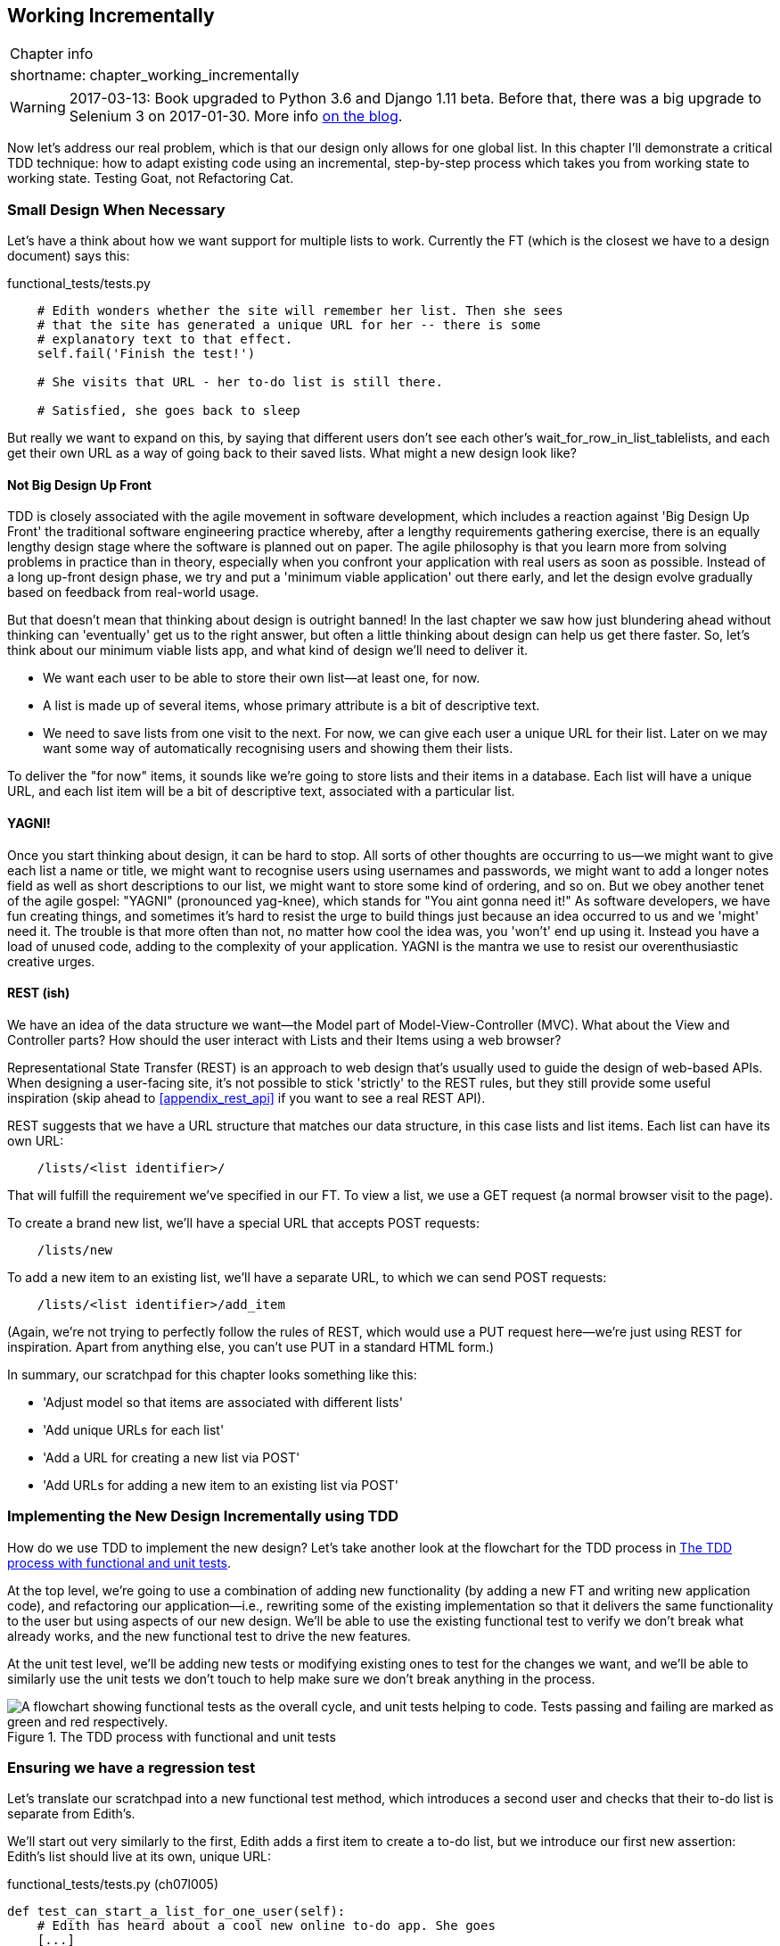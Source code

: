 [[chapter_working_incrementally]]
Working Incrementally
---------------------

[%autowidth,float="right",caption=,cols="2"]
|=======
2+|Chapter info
|shortname:|chapter_working_incrementally
|=======


WARNING: 2017-03-13: Book upgraded to Python 3.6 and Django 1.11 beta.
    Before that, there was a big upgrade to Selenium 3 on 2017-01-30. More
    info https://www.obeythetestinggoat.com/latest-release-the-last-big-one-python-36-django-111-beta.html[on the blog].


Now let's address our real problem, which is that our design only allows for
one global list.  In this chapter I'll demonstrate a critical TDD technique:
how to adapt existing code using an incremental, step-by-step process which
takes you from working state to working state. Testing Goat, not Refactoring
Cat.

Small Design When Necessary
~~~~~~~~~~~~~~~~~~~~~~~~~~~

Let's have a think about how we want support for multiple lists to
work.  Currently the FT (which is the closest we have to a design document)
says this:

[role="sourcecode currentcontents dofirst-ch07l000"]
.functional_tests/tests.py
[source,python]
----
    # Edith wonders whether the site will remember her list. Then she sees
    # that the site has generated a unique URL for her -- there is some
    # explanatory text to that effect.
    self.fail('Finish the test!')

    # She visits that URL - her to-do list is still there.

    # Satisfied, she goes back to sleep
----

But really we want to expand on this, by saying that different users
don't see each other's wait_for_row_in_list_tablelists, and each get their own URL as a way of
going back to their saved lists.  What might a new design look like?


Not Big Design Up Front
^^^^^^^^^^^^^^^^^^^^^^^


((("agile movement in software development")))
((("Big Design Up Front")))
TDD is closely associated with the agile movement in software development,
which includes a reaction against 'Big Design Up Front' the
traditional software engineering practice whereby, after a lengthy requirements
gathering exercise, there is an equally lengthy design stage where the
software is planned out on paper. The agile philosophy is that you learn more
from solving problems in practice than in theory, especially when you confront
your application with real users as soon as possible. Instead of a long
up-front design phase, we try and put a 'minimum viable application' out
there early, and let the design evolve gradually based on feedback from
real-world usage.

((("minimum viable application")))
But that doesn't mean that thinking about design is outright banned! In the
last chapter we saw how just blundering ahead without thinking can 'eventually'
get us to the right answer, but often a little thinking about design can help
us get there faster. So, let's think about our minimum viable lists app, and
what kind of design we'll need to deliver it.

* We want each user to be able to store their own list--at least one, for now.
* A list is made up of several items, whose primary attribute is a bit of
descriptive text.
* We need to save lists from one visit to the next.  For now, we can give
each user a unique URL for their list.  Later on we may want some way of
automatically recognising users and showing them their lists.

To deliver the "for now" items, it sounds like we're going to store
lists and their items in a database.  Each list will have a unique URL,
and each list item will be a bit of descriptive text, associated with a
particular list.

YAGNI!
^^^^^^

((("YAGNI")))
Once you start thinking about design, it can be hard to stop. All sorts of
other thoughts are occurring to us--we might want to give each list
a name or title, we might want to recognise users using usernames and
passwords, we might want to add a longer notes field as well as short
descriptions to our list, we might want to store some kind of ordering, and so
on.  But we obey another tenet of the agile gospel:  "YAGNI" (pronounced
yag-knee), which stands for "You aint gonna need it!"  As software
developers, we have fun creating things, and sometimes it's hard to resist
the urge to build things just because an idea occurred to us and we 'might'
need it.  The trouble is that more often than not, no matter how cool the idea
was, you 'won't' end up using it. Instead you have a load of unused code,
adding to the complexity of your application. YAGNI is the mantra we use to
resist our overenthusiastic creative urges.


REST (ish)
^^^^^^^^^^

We have an idea of the data structure we want--the Model part of
Model-View-Controller (MVC).  What about the View and Controller parts?
How should the user interact with Lists and their Items using a web browser?

((("REST (Representational Site Transfer)")))
Representational State Transfer (REST) is an approach to web design that's
usually used to guide the design of web-based APIs. When designing a
user-facing site, it's not possible to stick 'strictly' to the REST rules,
but they still provide some useful inspiration (skip ahead to 
<<appendix_rest_api>> if you want to see a real REST API).

REST suggests that we have a URL structure that matches our data structure,
in this case lists and list items.  Each list can have its own URL:

[role="skipme"]
----
    /lists/<list identifier>/
----

That will fulfill the requirement we've specified in our FT. To view a list, we
use a GET request (a normal browser visit to the page).

To create a brand new list, we'll have a special URL that accepts POST
requests:

[role="skipme"]
----
    /lists/new
----

To add a new item to an existing list, we'll have a separate URL, to which
we can send POST requests:

[role="skipme"]
----
    /lists/<list identifier>/add_item
----

(Again, we're not trying to perfectly follow the rules of REST, which would
use a PUT request here--we're just using REST for inspiration. Apart from
anything else, you can't use PUT in a standard HTML form.)

In summary, our scratchpad for this chapter looks something like this:

[role="scratchpad"]
*****
* 'Adjust model so that items are associated with different lists'
* 'Add unique URLs for each list'
* 'Add a URL for creating a new list via POST'
* 'Add URLs for adding a new item to an existing list via POST'
*****


Implementing the New Design Incrementally using TDD
~~~~~~~~~~~~~~~~~~~~~~~~~~~~~~~~~~~~~~~~~~~~~~~~~~~

((("test-driven development (TDD)", "process flowchart")))
((("test-driven development (TDD)", "new design implementation with", id="ix_TDDndimp", range="startofrange")))
How do we use TDD to implement the new design? Let's take another look at
the flowchart for the TDD process in <<TDD-double-loop>>.

At the top level, we're going to use a combination of adding new functionality
(by adding a new FT and writing new application code), and refactoring our
application--i.e., rewriting some of the existing implementation so that it
delivers the same functionality to the user but using aspects of our new
design. We'll be able to use the existing functional test to verify we don't
break what already works, and the new functional test to drive the new 
features.

At the unit test level, we'll be adding new tests or modifying existing ones to
test for the changes we want, and we'll be able to similarly use the unit tests
we don't touch to help make sure we don't break anything in the process.

[[TDD-double-loop]]
.The TDD process with functional and unit tests
image::images/twdp_0601.png["A flowchart showing functional tests as the overall cycle, and unit tests helping to code. Tests passing and failing are marked as green and red respectively."]



Ensuring we have a regression test
~~~~~~~~~~~~~~~~~~~~~~~~~~~~~~~~~~

Let's translate our scratchpad into a new functional test method, which
introduces a second user and checks that their to-do list is separate from
Edith's.

We'll start out very similarly to the first, Edith adds a first item to
create a to-do list, but we introduce our first new assertion:  Edith's
list should live at its own, unique URL:

[role="sourcecode"]
.functional_tests/tests.py (ch07l005)
[source,python]
----
def test_can_start_a_list_for_one_user(self):
    # Edith has heard about a cool new online to-do app. She goes
    [...]
    # The page updates again, and now shows both items on her list
    self.wait_for_row_in_list_table('2: Use peacock feathers to make a fly')
    self.wait_for_row_in_list_table('1: Buy peacock feathers')

    # Satisfied, she goes back to sleep
    

def test_multiple_users_can_start_lists_at_different_urls(self):
    # Edith start a new todo list
    self.browser.get(self.live_server_url)
    inputbox = self.browser.find_element_by_id('id_new_item')
    inputbox.send_keys('Buy peacock feathers')
    inputbox.send_keys(Keys.ENTER)
    self.wait_for_row_in_list_table('1: Buy peacock feathers')

    # She notices that her list has a unique URL
    edith_list_url = self.browser.current_url
    self.assertRegex(edith_list_url, '/lists/.+')  #<1>
----

<1> `assertRegex` is a helper function from `unittest` that checks
    whether a string matches a regular expression. We use it to check that our
    new REST-ish design has been implemented. Find out more in the
    ((("assertRegex")))
    http://docs.python.org/3/library/unittest.html[`unittest` documentation].


Next we imagine a new user coming along. We want to check that they don't see
any of Edith's items when they visit the home page, and that they get their own
unique URL for their list.

[role="sourcecode"]
.functional_tests/tests.py (ch07l006)
[source,python]
----
    [...]
    self.assertRegex(edith_list_url, '/lists/.+')  #<1>

    # Now a new user, Francis, comes along to the site.

    ## We use a new browser session to make sure that no information
    ## of Edith's is coming through from cookies etc
    self.browser.quit()
    self.browser = webdriver.Firefox()

    # Francis visits the home page.  There is no sign of Edith's
    # list
    self.browser.get(self.live_server_url)
    page_text = self.browser.find_element_by_tag_name('body').text
    self.assertNotIn('Buy peacock feathers', page_text)
    self.assertNotIn('make a fly', page_text)

    # Francis starts a new list by entering a new item. He
    # is less interesting than Edith...
    inputbox = self.browser.find_element_by_id('id_new_item')
    inputbox.send_keys('Buy milk')
    inputbox.send_keys(Keys.ENTER)
    self.wait_for_row_in_list_table('1: Buy milk')

    # Francis gets his own unique URL
    francis_list_url = self.browser.current_url
    self.assertRegex(francis_list_url, '/lists/.+')
    self.assertNotEqual(francis_list_url, edith_list_url)

    # Again, there is no trace of Edith's list
    page_text = self.browser.find_element_by_tag_name('body').text
    self.assertNotIn('Buy peacock feathers', page_text)
    self.assertIn('Buy milk', page_text)

    # Satisfied, they both go back to sleep
----

<1> I'm using the convention of double-hashes (`##`) to indicate
    "meta-comments"&mdash;comments about 'how' the test is working and why--so
    that we can distinguish them from regular comments in FTs which explain the
    User Story. They're a message to our future selves, which might otherwise
    be wondering why the heck we're quitting the browser and starting a new
    one...
    ((("comments")))
    ((("meta-comments")))

Other than that, the new test is fairly self-explanatory. Let's see how we do
when we run our FTs:

[subs="specialcharacters,macros"]
----
$ pass:quotes[*python manage.py test functional_tests*]
[...]
.F
======================================================================
FAIL: test_multiple_users_can_start_lists_at_different_urls
(functional_tests.tests.NewVisitorTest)
 ---------------------------------------------------------------------
Traceback (most recent call last):
  File "/.../superlists/functional_tests/tests.py", line 83, in
test_multiple_users_can_start_lists_at_different_urls
    self.assertRegex(edith_list_url, '/lists/.+')
AssertionError: Regex didn't match: '/lists/.+' not found in
'http://localhost:8081/'

 ---------------------------------------------------------------------
Ran 2 tests in 5.786s

FAILED (failures=1)
----

Good, our first test still passes, and the second one fails where we might
expect.  Let's do a commit, and then go and build some new models and views:

[subs="specialcharacters,quotes"]
----
$ *git commit -a*
----

Iterating Towards the New Design
~~~~~~~~~~~~~~~~~~~~~~~~~~~~~~~~

((("test-driven development (TDD)", "iterating towards new design")))
((("test-driven development (TDD)", "Working state to working state")))
Being all excited about our new design, I had an overwhelming urge to dive in
at this point and start changing 'models.py', which would have broken half the
unit tests, and then pile in and change almost every single line of code, all
in one go.  That's a natural urge, and TDD, as a discipline, is a constant
fight against it. Obey the Testing Goat, not Refactoring Cat!  We don't need to
implement our new, shiny design in a single big bang. Let's make small changes
that take us from a working state to a working state, with our design guiding
us gently at each stage.

There are four items on our to-do list. The FT, with its `Regexp didn't
match`, is telling us that the second item--giving lists their own URL and
identifier--is the one we should work on next. Let's have a go at fixing
that, and only that.

The URL comes from the redirect after POST.  In 'lists/tests.py', find
`test_redirects_after_POST`, and change the expected redirect
location:

[role="sourcecode"]
.lists/tests.py
[source,python]
----
self.assertEqual(response.status_code, 302)
self.assertEqual(response['location'], '/lists/the-only-list-in-the-world/')
----

Does that seem slightly strange?  Clearly, '/lists/the-only-list-in-the-world'
isn't a URL that's going to feature in the final design of our application. But
we're committed to changing one thing at a time.  While our application only
supports one list, this is the only URL that makes sense.  We're still moving
forwards, in that we'll have a different URL for our list and our home page,
which is a step along the way to a more REST-ful design. Later, when we have
multiple lists, it will be easy to change.

NOTE: Another way of thinking about it is as a problem-solving technique: our
    new URL design is currently not implemented, so it works for 0 items.
    Ultimately, we want to solve for 'n' items, but solving for 1 item is a
    good step along the way.

Running the unit tests gives us an expected fail:

[subs="specialcharacters,macros"]
----
$ pass:quotes[*python manage.py test lists*]
[...]
AssertionError: '/' != '/lists/the-only-list-in-the-world/'
----

We can go adjust our `home_page` view in 'lists/views.py':

[role="sourcecode"]
.lists/views.py
[source,python]
----
def home_page(request):
    if request.method == 'POST':
        Item.objects.create(text=request.POST['item_text'])
        return redirect('/lists/the-only-list-in-the-world/')

    items = Item.objects.all()
    return render(request, 'home.html', {'items': items})
----

Of course, that will now totally break the functional tests, because there is
no such URL on our site yet.  Sure enough, if you run them, you'll find they
fail just after trying to submit the first item, saying that they can't find
the list table; it's because URL '/the-only-list-in-the-world/' doesn't exist
yet!

----
  File "/.../superlists/functional_tests/tests.py", line 57, in
test_can_start_a_list_for_one_user
[...]
selenium.common.exceptions.NoSuchElementException: Message: Unable to locate
element: [id="id_list_table"]

[...]

  File "/.../superlists/functional_tests/tests.py", line 79, in
test_multiple_users_can_start_lists_at_different_urls
    self.wait_for_row_in_list_table('1: Buy peacock feathers')
[...]
selenium.common.exceptions.NoSuchElementException: Message: Unable to locate
element: [id="id_list_table"]
----
//IDEA: improve FT for better error messages when table missing

Not only is our new test failing, but the old one is too.  That tells
us we've introduce a 'regression'.  Let's try and get back to a working
state as quickly as possible by building a URL for our one and only list.


Taking a first, self-contained step: one new URL
~~~~~~~~~~~~~~~~~~~~~~~~~~~~~~~~~~~~~~~~~~~~~~~~

Open up 'lists/tests.py', and add a new test class called `ListViewTest`.  Then
copy the method called `test_displays_all_list_items` across from
`HomePageTest` into our new class, rename it, and adapt it slightly:

[role="sourcecode"]
.lists/tests.py (ch07l009)
[source,python]
----
class ListViewTest(TestCase):

    def test_displays_all_items(self):
        Item.objects.create(text='itemey 1')
        Item.objects.create(text='itemey 2')

        response = self.client.get('/lists/the-only-list-in-the-world/')

        self.assertContains(response, 'itemey 1')  #<1>
        self.assertContains(response, 'itemey 2')  #<1>

----

<1> Here's a new helper method: instead of using the slightly annoying
    `assertIn`/`response.content.decode()` dance, Django provides the
    `assertContains` method which knows how to deal with responses and the
    bytes of their content.


Let's try running this test now:

----
    self.assertContains(response, 'itemey 1')
[...]
AssertionError: 404 != 200 : Couldn't retrieve content: Response code was 404
----

Here's a nice side-effect of using `assertContains`: it tells us straight
away that the test is failing because our new URL doesn't exist yet, and
is returning a 404.


A New URL
^^^^^^^^^

((("Django", "URLs in")))
((("URLs", "in Django")))
Our singleton list URL doesn't exist yet.  We fix that in 'superlists/urls.py'.

TIP: Watch out for trailing slashes in URLs, both here in the tests and in
    'urls.py'. They're a common source of bugs.


[role="sourcecode small-code"]
.superlists/urls.py
[source,python]
----
urlpatterns = [
    url(r'^$', views.home_page, name='home'),
    url(r'^lists/the-only-list-in-the-world/$', views.view_list, name='view_list'),
]
----
//010-1


Running the tests again, we get:

----
AttributeError: module 'lists.views' has no attribute 'view_list'
----


A New View Function
^^^^^^^^^^^^^^^^^^^

((("Django", "view functions in")))
((("view functions, in Django")))
Nicely self-explanatory.  Let's create a dummy view function in
'lists/views.py':

[role="sourcecode"]
.lists/views.py
[source,python]
----
def view_list(request):
    pass
----

Now we get:

----
ValueError: The view lists.views.view_list didn't return an HttpResponse
object. It returned None instead.

[...]
FAILED (errors=1)
----

Down to just one failure, and it's pointing us in the right direction. Let's
copy the two last lines from the `home_page` view and see if they'll do the
trick:

[role="sourcecode"]
.lists/views.py
[source,python]
----
def view_list(request):
    items = Item.objects.all()
    return render(request, 'home.html', {'items': items})
----

Rerun the unit tests and they should pass:

----
Ran 7 tests in 0.016s
OK
----

Now let's try the FTs again and see what they tell us:

----
FAIL: test_can_start_a_list_for_one_user
[...]
  File "/.../superlists/functional_tests/tests.py", line 67, in
test_can_start_a_list_for_one_user
[...]
AssertionError: '2: Use peacock feathers to make a fly' not found in ['1: Buy
peacock feathers']

FAIL: test_multiple_users_can_start_lists_at_different_urls
[...]
AssertionError: 'Buy peacock feathers' unexpectedly found in 'Your To-Do
list\n1: Buy peacock feathers'
[...]
----

Both of them are getting a little further than they were before, but they're
still failing.  It would be nice to get back to a working state and get that
first one passing again.  What's it trying to tell us?

It's failing when we try to add the second item.  We have to put our debugging
hats on here.  We know the home page is working, because the test has got all
the way down to line 67 in the FT, so we've at least added a first item.  And
our unit tests are all passing, so we're pretty sure the URLs and views are
doing what they should -- the home page displays the right template, and
can handle POST requests, and the 'only-list-in-the-world' view knows how
to display all items...  But it doesn't know how to handle POST requests. Ah,
that gives us a clue.

A second clue is the rule of thumb that, when all the unit tests are passing
but the functional tests aren't, it's often pointing at a problem that's not
covered by the unit tests, and in our case, that's often a template problem.

The answer is that our 'home.html' input form currently doesn't specify an
explicit URL to POST to.

[role="sourcecode currentcontents"]
.lists/templates/home.html
[source,html]
----
        <form method="POST">
----

By default the browser sends the POST data back to the same URL it's currently
on.  When we're on the home page that works fine, but when we're on our
'only-list-in-the-world' page, it doesn't.

Now we could dive in and add POST request handling to our new view, but that
would involve writing a bunch more tests and code, and at this point we'd like
to get back to a working state as quickly as possible.  Actually the quickest
thing we can do to get things fixed is to just use the existing home page view,
which already works, for all POST requests:

[role="sourcecode"]
.lists/templates/home.html
[source,html]
----
        <form method="POST" action="/">
----

Try that, and we'll see our FTs get back to a happier place:

[subs="specialcharacters,macros"]
----
FAIL: test_multiple_users_can_start_lists_at_different_urls
[...]
AssertionError: 'Buy peacock feathers' unexpectedly found in 'Your To-Do
list\n1: Buy peacock feathers'

Ran 2 tests in 8.541s
FAILED (failures=1)
----

Our original test passes once again, so we know we're back to a working state.
The new functionality may not be working yet, but at least the old stuff works
as well as it used to.


Green? Refactor
~~~~~~~~~~~~~~~

((("Red, Green, Refactor")))
((("refactoring", "Red, Green, Refactor")))
Time for a little tidying up.  

In the 'Red/Green/Refactor' dance, we've arrived at green, so we should see
what needs a refactor.  We now have two views, one for the home page, and one
for an individual list.  Both are currently using the same template, and
passing it all the list items currently in the database.  If we look through
our unit test methods, we can see some stuff we probably want to change:

[subs="specialcharacters,quotes"]
----
$ *grep -E "class|def" lists/tests.py*
class HomePageTest(TestCase):
    def test_uses_home_template(self):
    def test_displays_all_list_items(self):
    def test_can_save_a_POST_request(self):
    def test_redirects_after_POST(self):
    def test_only_saves_items_when_necessary(self):
class ListViewTest(TestCase):
    def test_displays_all_items(self):
class ItemModelTest(TestCase):
    def test_saving_and_retrieving_items(self):

----

We can definitely delete the `test_displays_all_list_items` method from 
`HomePageTest`, it's no longer needed.  If you run *`manage.py test lists`*
now, it should say it ran 6 tests instead of 7:

[role="dofirst-ch07l012"]
----
Ran 6 tests in 0.016s
OK
----

Next, since we don't actually need the home page template to display all list
items any more; it should just show a single input box inviting you to start a
new list.


Another Small Step: A Separate Template for Viewing Lists
~~~~~~~~~~~~~~~~~~~~~~~~~~~~~~~~~~~~~~~~~~~~~~~~~~~~~~~~~

((("templates", "separate")))
((("Django", "templates")))
Since the home page and the list view are now quite distinct pages,
they should be using different HTML templates; 'home.html' can have the
single input box, whereas a new template, 'list.html', can take care
of showing the table of existing items.

Let's add a new test to check that it's using a different template:

//13
[role="sourcecode"]
.lists/tests.py
[source,python]
----
class ListViewTest(TestCase):

    def test_uses_list_template(self):
        response = self.client.get('/lists/the-only-list-in-the-world/')
        self.assertTemplateUsed(response, 'list.html')


    def test_displays_all_items(self):
        [...]

----

((("assertTemplateUsed")))
`assertTemplateUsed` is one of the more useful functions that the Django test
client gives us.  Let's see what it says:

----
AssertionError: False is not true : Template 'list.html' was not a template
used to render the response. Actual template(s) used: home.html
----

Great!  Let's change the view:

[role="sourcecode"]
.lists/views.py
[source,python]
----
def view_list(request):
    items = Item.objects.all()
    return render(request, 'list.html', {'items': items})
----

But, obviously, that template doesn't exist yet. If we run the unit tests, we
get:

----
django.template.exceptions.TemplateDoesNotExist: list.html
----

Let's create a new file at 'lists/templates/list.html':

[subs="specialcharacters,quotes"]
----
$ *touch lists/templates/list.html*
----

A blank template, which gives us this error--good to know the tests are
there to make sure we fill it in:

----
AssertionError: False is not true : Couldn't find 'itemey 1' in response
----

The template for an individual list will reuse quite a lot of the stuff
we currently have in 'home.html', so we can start by just copying that:

[subs="specialcharacters,quotes"]
----
$ *cp lists/templates/home.html lists/templates/list.html*
----

That gets the tests back to passing (green).  Now let's do a little more
tidying up (refactoring).  We said the home page doesn't need to list items, it
only needs the new list input field, so we can remove some lines from
'lists/templates/home.html', and maybe slightly tweak the `h1` to say "Start a
new To-Do list":

[role="sourcecode small-code"]
.lists/templates/home.html
[source,html]
----
<body>
  <h1>Start a new To-Do list</h1>
  <form method="POST">
    <input name="item_text" id="id_new_item" placeholder="Enter a to-do item" />
    {% csrf_token %}
  </form>
</body>
----
//16

We rerun the unit tests to check that hasn't broken anything--good...

There's actually no need to pass all the items to the 'home.html' template in
our `home_page` view, so we can simplify that:

[role="sourcecode"]
.lists/views.py
[source,python]
----
def home_page(request):
    if request.method == 'POST':
        Item.objects.create(text=request.POST['item_text'])
        return redirect('/lists/the-only-list-in-the-world/')
    return render(request, 'home.html')
----

Rerun the unit tests once more; they still pass. Time to run the functional
tests:

----
AssertionError: '1: Buy milk' not found in ['1: Buy peacock feathers', '2: Buy
milk']
----


Not bad!  Our regression test (the first FT) is passing, and our new test
is now getting slightly further forwards -- it's telling us that Francis
isn't getting his own list page (because he still sees some of Edith's
list items.)


It may feel like we haven't made much headway since, functionally, the site
still behaves almost exactly like it did when we started the chapter, but this
really is progress. We've started on the road to our new design, and we've
implemented a number of stepping stones 'without making anything worse than it
was before'.  Let's commit our progress so far:

[subs="specialcharacters,quotes"]
----
$ *git status* # should show 4 changed files and 1 new file, list.html
$ *git add lists/templates/list.html*
$ *git diff* # should show we've simplified home.html,
           # moved one test to a new class in lists/tests.py added a new view
           # in views.py, and simplified home_page and made one addition to
           # urls.py
$ *git commit -a* # add a message summarising the above, maybe something like
                # "new URL, view and template to display lists"
----


A Third Small Step: a URL for Adding List Items
~~~~~~~~~~~~~~~~~~~~~~~~~~~~~~~~~~~~~~~~~~~~~~~

Where are we with our own to-do list?

[role="scratchpad"]
*****
* 'Adjust model so that items are associated with different lists'
* 'Add unique URLs for each list'  <-- ...
* 'Add a URL for creating a new list via POST'
* 'Add URLs for adding a new item to an existing list via POST'
*****

We've 'sort of' made progress on the third item, even if there's still only one
list in the world. Item 2 is a bit scary.  Can we do something about items 4 or
5?  

Let's have a new URL for adding new list items.  If nothing else, it'll
simplify the home page view.


A Test Class for New List Creation
^^^^^^^^^^^^^^^^^^^^^^^^^^^^^^^^^^

((("Django", "test class in")))
Open up 'lists/tests.py', and 'move' the
`test_can_save_a_POST_request` and `test_redirects_after_POST` methods into a
new class, then change the URL they POST to:

[role="sourcecode small-code"]
.lists/tests.py (ch07l021-1)
[source,python]
----
class NewListTest(TestCase):

    def test_can_save_a_POST_request(self):
        self.client.post('/lists/new', data={'item_text': 'A new list item'})
        self.assertEqual(Item.objects.count(), 1)
        new_item = Item.objects.first()
        self.assertEqual(new_item.text, 'A new list item')


    def test_redirects_after_POST(self):
        response = self.client.post('/lists/new', data={'item_text': 'A new list item'})
        self.assertEqual(response.status_code, 302)
        self.assertEqual(response['location'], '/lists/the-only-list-in-the-world/')
----

TIP: This is another place to pay attention to trailing slashes, incidentally.
    It's `/new`, with no trailing slash.  The convention I'm using is that URLs
    without a trailing slash are "action" URLs which modify the database.

While we're at it, let's learn a new Django Test Client method, `assertRedirects`:

[role="sourcecode small-code"]
.lists/tests.py (ch07l021-2)
[source,python]
----
    def test_redirects_after_POST(self):
        response = self.client.post('/lists/new', data={'item_text': 'A new list item'})
        self.assertRedirects(response, '/lists/the-only-list-in-the-world/')
----

There's not much to it, but it just nicely replaces two asserts with a single
one...

Try running that:

----
    self.assertEqual(Item.objects.count(), 1)
AssertionError: 0 != 1
[...]
    self.assertRedirects(response, '/lists/the-only-list-in-the-world/')
[...]
AssertionError: 404 != 302 : Response didn't redirect as expected: Response
code was 404 (expected 302)
----

The first failure tells us we're not saving a new item to the database, and the
second says that, instead of returning a 302 redirect, our view is returning 
a 404. That's because we haven't built a URL for '/lists/new', so the
`client.post` is just getting a "not found" response.

NOTE: Do you remember how we split this out into two tests in the last chapter?
    If we only had one test that checked both the saving and the redirect, it
    would have failed on the `0 != 1` failure, which would have been much
    harder to debug.  Ask me how I know this.


A URL and View for New List Creation
^^^^^^^^^^^^^^^^^^^^^^^^^^^^^^^^^^^^

((("Django", "view functions in")))
((("view functions, in Django")))
((("URLs", "in Django")))
((("Django", "URLs in")))
Let's build our new URL now:


//22
[role="sourcecode"]
.superlists/urls.py
[source,python]
----
urlpatterns = [
    url(r'^$', views.home_page, name='home'),
    url(r'^lists/new$', views.new_list, name='new_list'),
    url(r'^lists/the-only-list-in-the-world/$', views.view_list, name='view_list'),
]
----

Next we get a `no attribute 'new_list'`, so let's fix that, in
'lists/views.py':

[role="sourcecode"]
.lists/views.py (ch07l023-1)
[source,python]
----
def new_list(request):
    pass
----

Then we get "The view lists.views.new_list didn't return an HttpResponse
object".  (This is getting rather familiar!)  We could return a raw
`HttpResponse`, but since we know we'll need a redirect, let's borrow a line
from `home_page`:

[role="sourcecode"]
.lists/views.py (ch07l023-2)
[source,python]
----
def new_list(request):
    return redirect('/lists/the-only-list-in-the-world/')
----

That gives:

----
    self.assertEqual(Item.objects.count(), 1)
AssertionError: 0 != 1
----

Seems reasonably straightforward. We borrow another line from `home_page`:

[role="sourcecode"]
.lists/views.py (ch07l023-3)
[source,python]
----
def new_list(request):
    Item.objects.create(text=request.POST['item_text'])
    return redirect('/lists/the-only-list-in-the-world/')
----

And everything now passes:

----
Ran 7 tests in 0.030s

OK
----


And the FTs show me that I'm back to the working state:

----
[...]
AssertionError: '1: Buy milk' not found in ['1: Buy peacock feathers', '2: Buy
milk']
Ran 2 tests in 8.972s
FAILED (failures=1)
----


Removing Now-Redundant Code and Tests
^^^^^^^^^^^^^^^^^^^^^^^^^^^^^^^^^^^^^

((("functional tests/testing (FT)","cleanup")))
We're looking good. Since our new views are now doing most of the work that
`home_page` used to do, we should be able to massively simplify it. Can we
remove the whole `if request.method == 'POST'` section, for example?

[role="sourcecode"]
.lists/views.py
[source,python]
----
def home_page(request):
    return render(request, 'home.html')
----
//24

Yep!

----
OK
----

And while we're at it, we can remove the now-redundant
`test_only_saves_items_when_necessary` test too!

Doesn't that feel good?  The view functions are looking much simpler. We rerun
the tests to make sure...

[role="dofirst-ch07l025"]
----
Ran 6 tests in 0.016s
OK
----

and the FTs?


A regression! Pointing Our Forms at the New URL
^^^^^^^^^^^^^^^^^^^^^^^^^^^^^^^^^^^^^^^^^^^^^^^

Oops:

----
ERROR: test_can_start_a_list_for_one_user
[...]
  File "/.../superlists/functional_tests/tests.py", line 57, in
test_can_start_a_list_for_one_user
    self.wait_for_row_in_list_table('1: Buy peacock feathers')
  File "/.../superlists/functional_tests/tests.py", line 23, in
wait_for_row_in_list_table
    table = self.browser.find_element_by_id('id_list_table')
selenium.common.exceptions.NoSuchElementException: Message: Unable to locate
element: [id="id_list_table"]

ERROR: test_multiple_users_can_start_lists_at_different_urls
[...]
  File "/.../superlists/functional_tests/tests.py", line 79, in
test_multiple_users_can_start_lists_at_different_urls
    self.wait_for_row_in_list_table('1: Buy peacock feathers')
selenium.common.exceptions.NoSuchElementException: Message: Unable to locate
element: [id="id_list_table"]
[...]

Ran 2 tests in 11.592s
FAILED (errors=2)
----

((("URLs", "pointing forms to")))
((("Django", "URLs in")))
((("URLs", "in Django")))
It's because our forms are still pointing to the old URL. In 'both' 'home.html'
and 'lists.html', let's change them to:

//ch07l026
[role="sourcecode"]
.lists/templates/home.html, lists/templates/list.html
[source,html]
----
    <form method="POST" action="/lists/new">
----

And that should get us back to working again:

----
AssertionError: '1: Buy milk' not found in ['1: Buy peacock feathers', '2: Buy
milk']
[...]
FAILED (failures=1)
----


That's another nicely self-contained commit, in that we've made a bunch
of changes to our URLs, our 'views.py' is looking much neater and tidier, and
we're sure the application is still working as well as it did before.  We're
getting good at this working-state-to-working-state malarkey!

[subs="specialcharacters,quotes"]
----
$ *git status* # 5 changed files
$ *git diff* # URLs for forms x2, moved code in views + tests, new URL
$ *git commit -a*
----

And we can cross out an item on the to-do list:

[role="scratchpad"]
*****
* 'Adjust model so that items are associated with different lists'
* 'Add unique URLs for each list'
* '[strikethrough line-through]#Add a URL for creating a new list via POST#'
* 'Add URLs for adding a new item to an existing list via POST'
*****


Biting the bullet: Adjusting Our Models
~~~~~~~~~~~~~~~~~~~~~~~~~~~~~~~~~~~~~~~

((("Django", "model adjustment in")))
Enough housekeeping with our URLs. It's time to bite the bullet and
change our models.  Let's adjust the model unit test. Just for a change, I'll
present the changes in the form of a diff:

//(ch07l027)
[role="sourcecode"]
.lists/tests.py
[source,diff]
----
@@ -1,5 +1,5 @@
 from django.test import TestCase
-from lists.models import Item
+from lists.models import Item, List
 
 
 class HomePageTest(TestCase):
@@ -44,22 +44,32 @@ class ListViewTest(TestCase):
 
 
 
-class ItemModelTest(TestCase):
+class ListAndItemModelsTest(TestCase):
 
     def test_saving_and_retrieving_items(self):
+        list_ = List()
+        list_.save()
+
         first_item = Item()
         first_item.text = 'The first (ever) list item'
+        first_item.list = list_
         first_item.save()
 
         second_item = Item()
         second_item.text = 'Item the second'
+        second_item.list = list_
         second_item.save()
 
+        saved_list = List.objects.first()
+        self.assertEqual(saved_list, list_)
+
         saved_items = Item.objects.all()
         self.assertEqual(saved_items.count(), 2)
 
         first_saved_item = saved_items[0]
         second_saved_item = saved_items[1]
         self.assertEqual(first_saved_item.text, 'The first (ever) list item')
+        self.assertEqual(first_saved_item.list, list_)
         self.assertEqual(second_saved_item.text, 'Item the second')
+        self.assertEqual(second_saved_item.list, list_)

----

We create a new `List` object, and then we assign each item to it
by assigning it as its `.list` property.  We check the list is properly
saved, and we check that the two items have also saved their relationship
to the list.  You'll also notice that we can compare list objects with each
other directly (`saved_list` and `list_`)&mdash;behind the scenes, these
will compare themselves by checking their primary key (the `.id` attribute)
is the same.

NOTE: I'm using the variable name `list_` to avoid "shadowing" the Python
    built-in `list` function.  It's ugly, but all the other options I tried
    were equally ugly or worse (`my_list`, `the_list`, `list1`, `listey`...).

Time for another unit-test/code cycle.   

For the first couple of iterations, rather than explicitly showing you what
code to enter in between every test run, I'm only going to show you the
expected error messages from running the tests.  I'll let you figure out what
each minimal code change should be on your own:

TIP: Need a hint?  Go back and take a look at the steps we took to introduce
    the `Item` model in <<chapter_post_and_database, the last chapter>>.

Your first error should be:

[subs="specialcharacters,macros"]
----
ImportError: cannot import name 'List'
----

Fix that, then you should see:

[role="dofirst-ch07l028-1"]
----
AttributeError: 'List' object has no attribute 'save'
----

Next you should see:

[role="dofirst-ch07l028-2"]
----
django.db.utils.OperationalError: no such table: lists_list
----

So we run a `makemigrations`:

//29
[subs="specialcharacters,macros"]
----
$ pass:quotes[*python manage.py makemigrations*]
Migrations for 'lists':
  lists/migrations/0003_list.py
    - Create model List
----

And then you should see:

----
    self.assertEqual(first_saved_item.list, list_)
AttributeError: 'Item' object has no attribute 'list'
----


A Foreign Key Relationship
^^^^^^^^^^^^^^^^^^^^^^^^^^

((("migrations")))
((("Django", "foreign key relationship")))
((("foreign key relationship")))
How do we give our `Item` a list attribute?  Let's just try naively making it
like the `text` attribute (and here's your chance to see whether your
solution so far looks like mine by the way):


[role="sourcecode"]
.lists/models.py
[source,python]
----
from django.db import models

class List(models.Model):
    pass

class Item(models.Model):
    text = models.TextField(default='')
    list = models.TextField(default='')
----
//030-1

As usual, the tests tell us we need a migration:

[subs="specialcharacters,macros"]
----
$ pass:quotes[*python manage.py test lists*]
[...]
django.db.utils.OperationalError: no such column: lists_item.list

$ pass:quotes[*python manage.py makemigrations*]
Migrations for 'lists':
  lists/migrations/0004_item_list.py
    - Add field list to item
----


Let's see what that gives us:

----
AssertionError: 'List object' != <List: List object>
----


We're not quite there. Look closely at each side of the `!=`.  Django has only
saved the string representation of the `List` object. To save the relationship
to the object itself, we tell Django about the relationship between the two
classes using a `ForeignKey`:

[role="sourcecode"]
.lists/models.py
[source,python]
----
from django.db import models

class List(models.Model):
    pass


class Item(models.Model):
    text = models.TextField(default='')
    list = models.ForeignKey(List, default=None)
----
//030-2


((("migrations", "deleting")))
That'll need a migration too.  Since the last one was a red herring, let's
delete it and replace it with a new one:

[subs="specialcharacters,macros"]
----
$ pass:quotes[*rm lists/migrations/0004_item_list.py*]
$ pass:quotes[*python manage.py makemigrations*]
Migrations for 'lists':
  lists/migrations/0004_item_list.py
    - Add field list to item
----
//31


WARNING: Deleting migrations is dangerous.  We do need to do it now and again,
    because we don't always get our models code right on the first go. But if
    you delete a migration that's already been applied to a database somewhere,
    Django will be confused about what state it's in, and how to apply future
    migrations. You should only do it when you're sure the migration hasn't
    been used.  A good rule of thumb is that you should never delete or modify
    a migration that's already been committed to your VCS. 



Adjusting the Rest of the World to Our New Models
^^^^^^^^^^^^^^^^^^^^^^^^^^^^^^^^^^^^^^^^^^^^^^^^^

Back in our tests, now what happens?

[subs="specialcharacters,macros"]
----
$ pass:quotes[*python manage.py test lists*]
[...]
ERROR: test_displays_all_items (lists.tests.ListViewTest)
django.db.utils.IntegrityError: NOT NULL constraint failed: lists_item.list_id
[...]
ERROR: test_redirects_after_POST (lists.tests.NewListTest)
django.db.utils.IntegrityError: NOT NULL constraint failed: lists_item.list_id
[...]
ERROR: test_can_save_a_POST_request (lists.tests.NewListTest)
django.db.utils.IntegrityError: NOT NULL constraint failed: lists_item.list_id

Ran 6 tests in 0.021s

FAILED (errors=3)
----

Oh dear!  

There is some good news. Although it's hard to see, our model tests are
passing.  But three of our view tests are failing nastily.

The reason is because of the new relationship we've introduced between
Items and Lists, which requires each item to have a parent list, which 
our old tests and code aren't prepared for.

Still, this is exactly why we have tests! Let's get them working again.  The
easiest is the `ListViewTest`; we just create a parent list for our two test
items:


[role="sourcecode"]
.lists/tests.py (ch07l031)
[source,python]
----
class ListViewTest(TestCase):

    def test_displays_all_items(self):
        list_ = List.objects.create()
        Item.objects.create(text='itemey 1', list=list_)
        Item.objects.create(text='itemey 2', list=list_)
----

That gets us down to two failing tests, both on tests that try to POST to our
`new_list` view. Decoding the tracebacks using our usual technique, working
back from error, to line of test code, to, buried in there somewhere, the line
of our own code that caused the failure:

[subs="specialcharacters,macros"]
----
File "/.../superlists/lists/views.py", line 9, in new_list
Item.objects.create(text=request.POST['item_text'])
----

It's when we try and create an item without a parent list. So we make a similar
change in the view:

[role="sourcecode"]
.lists/views.py
[source,python]
----
from lists.models import Item, List
[...]
def new_list(request):
    list_ = List.objects.create()
    Item.objects.create(text=request.POST['item_text'], list=list_)
    return redirect('/lists/the-only-list-in-the-world/')
----

And that gets our tests passing again:

----
Ran 6 tests in 0.030s

OK
----

Are you cringing internally at this point?  'Arg! This feels so wrong, we
create a new list for every single new item submission, and we're still just
displaying all items as if they belong to the same list!'
I know, I feel the same.  The step-by-step approach, in which you go
from working code to working code, is counterintuitive. I always feel like
just diving in and trying to fix everything all in one go, instead of going
from one weird half-finished state to another.  But remember the Testing Goat!
When you're up a mountain, you want to think very carefully about where you put
each foot, and take one step at a time, checking at each stage that the place
you've put it hasn't caused you to fall off a cliff.

So just to reassure ourselves that things have worked, we rerun the FT.

----
AssertionError: '1: Buy milk' not found in ['1: Buy peacock feathers', '2: Buy
milk']
[...]
----


Sure enough, it gets all the way through to where we were before.  We haven't broken
anything, and we've made a change to the database.  That's something to be
pleased with! Let's commit:

[subs="specialcharacters,quotes"]
----
$ *git status* # 3 changed files, plus 2 migrations
$ *git add lists*
$ *git diff --staged*
$ *git commit*
----

And we can cross out another item on the to-do list:

[role="scratchpad"]
*****
* '[strikethrough line-through]#Adjust model so that items are associated with different lists#'
* 'Add unique URLs for each list'
* '[strikethrough line-through]#Add a URL for creating a new list via POST#'
* 'Add URLs for adding a new item to an existing list via POST'
*****


Each List Should Have Its Own URL
~~~~~~~~~~~~~~~~~~~~~~~~~~~~~~~~~

((("Django", "URLs in")))
((("URLs", "in Django")))
((("URLs", "distinct")))
What shall we use as the unique identifier for our lists?  Probably the
simplest thing, for now, is just to use the auto-generated `id` field from the
database. Let's change `ListViewTest` so that the two tests point at new
URLs.

We'll also change the old `test_displays_all_items` test and call it
`test_displays_only_items_for_that_list` instead, and make it check that
only the items for a specific list are displayed:

[role="sourcecode"]
.lists/tests.py (ch07l033)
[source,python]
----
class ListViewTest(TestCase):

    def test_uses_list_template(self):
        list_ = List.objects.create()
        response = self.client.get(f'/lists/{list_.id}/')
        self.assertTemplateUsed(response, 'list.html')


    def test_displays_only_items_for_that_list(self):
        correct_list = List.objects.create()
        Item.objects.create(text='itemey 1', list=correct_list)
        Item.objects.create(text='itemey 2', list=correct_list)
        other_list = List.objects.create()
        Item.objects.create(text='other list item 1', list=other_list)
        Item.objects.create(text='other list item 2', list=other_list)

        response = self.client.get(f'/lists/{correct_list.id}/')

        self.assertContains(response, 'itemey 1')
        self.assertContains(response, 'itemey 2')
        self.assertNotContains(response, 'other list item 1')
        self.assertNotContains(response, 'other list item 2')
----


NOTE: A couple more of those lovely f-strings in this listing!  If they're
    still a bit of a mystery, take a look at the 
https://docs.python.org/3/reference/lexical_analysis.html#f-strings[docs],
    (although if your formal CS education is as bad as mine, you'll probably
    skip the formal grammar).
    ((("f-strings")))

Running the unit tests gives an expected 404, and another related error:

----
FAIL: test_displays_only_items_for_that_list (lists.tests.ListViewTest)
AssertionError: 404 != 200 : Couldn't retrieve content: Response code was 404
(expected 200)
[...]
FAIL: test_uses_list_template (lists.tests.ListViewTest)
AssertionError: No templates used to render the response
----


Capturing Parameters from URLs
^^^^^^^^^^^^^^^^^^^^^^^^^^^^^^

((("URLs", "capturing parameters in")))
It's time to learn how we can pass parameters from URLs to views:


[role="sourcecode"]
.superlists/urls.py
[source,python]
----
urlpatterns = [
    url(r'^$', views.home_page, name='home'),
    url(r'^lists/new$', views.new_list, name='new_list'),
    url(r'^lists/(.+)/$', views.view_list, name='view_list'),
]
----
//34


We adjust the regular expression for our URL to include a 'capture group',
`(.+)`, which will match any characters, up to the following `/`. The captured
text will get passed to the view as an argument.

In other words, if we go to the URL '/lists/1/', `view_list` will get a second
argument after the normal `request` argument, namely the string `"1"`.
If we go to '/lists/foo/', we get `view_list(request, "foo")`.

But our view doesn't expect an argument yet! Sure enough, this causes problems:

----
ERROR: test_displays_only_items_for_that_list (lists.tests.ListViewTest)
[...]
TypeError: view_list() takes 1 positional argument but 2 were given
[...]
ERROR: test_uses_list_template (lists.tests.ListViewTest)
[...]
TypeError: view_list() takes 1 positional argument but 2 were given
[...]
ERROR: test_redirects_after_POST (lists.tests.NewListTest)
[...]
TypeError: view_list() takes 1 positional argument but 2 were given
FAILED (errors=3)
----

We can fix that easily with a dummy parameter in 'views.py':

[role="sourcecode"]
.lists/views.py
[source,python]
----
def view_list(request, list_id):
    [...]
----

Now we're down to our expected failure:

----
FAIL: test_displays_only_items_for_that_list (lists.tests.ListViewTest)
[...]
AssertionError: 1 != 0 : Response should not contain 'other list item 1'
----

Let's make our view discriminate over which items it sends to the
template:

[role="sourcecode"]
.lists/views.py
[source,python]
----
def view_list(request, list_id):
    list_ = List.objects.get(id=list_id)
    items = Item.objects.filter(list=list_)
    return render(request, 'list.html', {'items': items})
----
//35-2



Adjusting new_list to the New World
^^^^^^^^^^^^^^^^^^^^^^^^^^^^^^^^^^^

Oops, now we get errors in another test:

----
ERROR: test_redirects_after_POST (lists.tests.NewListTest)
ValueError: invalid literal for int() with base 10:
'the-only-list-in-the-world'
----

Let's take a look at this test then, since it's moaning:


[role="sourcecode currentcontents"]
.lists/tests.py
[source,python]
----
class NewListTest(TestCase):
    [...]

    def test_redirects_after_POST(self):
        response = self.client.post('/lists/new', data={'item_text': 'A new list item'})
        self.assertRedirects(response, '/lists/the-only-list-in-the-world/')
----

It looks like it hasn't been adjusted to the new world of Lists and Items.
The test should be saying that this view redirects to the URL of the specific
new list it just created:

[role="sourcecode"]
.lists/tests.py (ch07l036-1)
[source,python]
----
    def test_redirects_after_POST(self):
        response = self.client.post('/lists/new', data={'item_text': 'A new list item'})
        new_list = List.objects.first()
        self.assertRedirects(response, f'/lists/{new_list.id}/')
----

That still gives us the 'invalid literal' error. We take a look at the view
itself, and change it so it redirects to a valid place:

//IDEA: explain more exactly why this is happening?

[role="sourcecode"]
.lists/views.py (ch07l036-2)
[source,python]
----
def new_list(request):
    list_ = List.objects.create()
    Item.objects.create(text=request.POST['item_text'], list=list_)
    return redirect(f'/lists/{list_.id}/')
----

That gets us back to passing unit tests.  

[subs="specialcharacters,macros"]
----
$ pass:quotes[*python3 manage.py test lists*]
[...]
......
 ---------------------------------------------------------------------
Ran 6 tests in 0.033s

OK
----


What about the functional tests?  We must be almost there?


The functional tests detect another regression
~~~~~~~~~~~~~~~~~~~~~~~~~~~~~~~~~~~~~~~~~~~~~~

Well, almost:


[subs="specialcharacters,macros"]
----
F.
======================================================================
FAIL: test_can_start_a_list_for_one_user
(functional_tests.tests.NewVisitorTest)
 ---------------------------------------------------------------------
Traceback (most recent call last):
  File "/.../superlists/functional_tests/tests.py", line 67, in
test_can_start_a_list_for_one_user
    self.wait_for_row_in_list_table('2: Use peacock feathers to make a fly')
[...]
AssertionError: '2: Use peacock feathers to make a fly' not found in ['1: Use
peacock feathers to make a fly']

 ---------------------------------------------------------------------
Ran 2 tests in 8.617s

FAILED (failures=1)
----

Our new test is actually passing, and different users can get different lists,
but the old test is warning us of a regression.  It looks like you can't
add a second item to a list any more.  It's because of our quick-and dirty hack
where create a new list for every single POST submission. This is exactly what
we have functional tests for!

And it correlates nicely with the last item on our to-do list:

[role="scratchpad"]
*****
* '[strikethrough line-through]#Adjust model so that items are associated with different lists#'
* '[strikethrough line-through]#Add unique URLs for each list#'
* '[strikethrough line-through]#Add a URL for creating a new list via POST#'
* 'Add URLs for adding a new item to an existing list via POST'
*****


One More View to Handle Adding Items to an Existing List
~~~~~~~~~~~~~~~~~~~~~~~~~~~~~~~~~~~~~~~~~~~~~~~~~~~~~~~~

((("Django", "view functions in", id="ix_Djangoviewfunctions", range="startofrange")))
((("view functions, in Django", id="ix_viewfunctions", range="startofrange")))
We need a URL and view to handle adding a new item to an existing list
('/lists/<list_id>/add_item').  We're getting pretty good at these now, so
let's knock one together quickly:

[role="sourcecode"]
.lists/tests.py
[source,python]
----
class NewItemTest(TestCase):

    def test_can_save_a_POST_request_to_an_existing_list(self):
        other_list = List.objects.create()
        correct_list = List.objects.create()

        self.client.post(
            f'/lists/{correct_list.id}/add_item',
            data={'item_text': 'A new item for an existing list'}
        )

        self.assertEqual(Item.objects.count(), 1)
        new_item = Item.objects.first()
        self.assertEqual(new_item.text, 'A new item for an existing list')
        self.assertEqual(new_item.list, correct_list)


    def test_redirects_to_list_view(self):
        other_list = List.objects.create()
        correct_list = List.objects.create()

        response = self.client.post(
            f'/lists/{correct_list.id}/add_item',
            data={'item_text': 'A new item for an existing list'}
        )

        self.assertRedirects(response, f'/lists/{correct_list.id}/')
----

NOTE: Are you wondering about `other_list`?  A bit like in the tests for
    viewing a specific list, it's important that we add items to a specific
    list.  Adding this second object to the database prevents me from using
    a hack like List.objects.first() in the implementation.  That would be
    a stupid thing to do, and you can go too far down the road of testing
    for all the stupid things you must not do (there are an infinite number
    of those after all). It's a judgement call, but this one feels worth it.
    There's some more discussion of this in <<testing-for-stupidity>>.

We get:

----
AssertionError: 0 != 1
[...]
AssertionError: 301 != 302 : Response didn't redirect as expected: Response
code was 301 (expected 302)
----


Beware of Greedy Regular Expressions!
^^^^^^^^^^^^^^^^^^^^^^^^^^^^^^^^^^^^^

((("greedy regular expressions")))
That's a little strange. We haven't actually specified a URL for
'/lists/1/add_item' yet, so our expected failure is `404 != 302`.  Why are we
getting a 301?

This was a bit of a puzzler! It's because we've used a very "greedy"
regular expression in our URL:


[role="sourcecode currentcontents"]
.superlists/urls.py
[source,python]
----
    url(r'^lists/(.+)/$', views.view_list, name='view_list'),
----

Django has some built-in code to issue a permanent redirect (301) whenever
someone asks for a URL which is 'almost' right, except for a missing slash.
In this case, '/lists/1/add_item/' would be a match for `lists/(.+)/`, with
the `(.+)` capturing `1/add_item`.  So Django "helpfully" guesses that we
actually wanted the URL with a trailing slash.

We can fix that by making our URL pattern explicitly capture only numerical
digits, by using the regular expression `\d`:

[role="sourcecode"]
.superlists/urls.py
[source,python]
----
    url(r'^lists/(\d+)/$', views.view_list, name='view_list'),
----
//38

That gives us the failure we expected:

----
AssertionError: 0 != 1
[...]
AssertionError: 404 != 302 : Response didn't redirect as expected: Response
code was 404 (expected 302)
----

The Last New URL
^^^^^^^^^^^^^^^^

((("URLs", "in Django")))
((("Django", "URLs in")))
Now we've got our expected 404, let's add a new URL for adding new items to
existing lists:

[role="sourcecode"]
.superlists/urls.py
[source,python]
----
urlpatterns = [
    url(r'^$', views.home_page, name='home'),
    url(r'^lists/new$', views.new_list, name='new_list'),
    url(r'^lists/(\d+)/$', views.view_list, name='view_list'),
    url(r'^lists/(\d+)/add_item$', views.add_item, name='add_item'),
]
----

Three very similar-looking URLs there.  Let's make a note on our
to-do list; they look like good candidates for a refactoring.

[role="scratchpad"]
*****
* '[strikethrough line-through]#Adjust model so that items are associated with different lists#'
* '[strikethrough line-through]#Add unique URLs for each list#'
* '[strikethrough line-through]#Add a URL for creating a new list via POST#'
* 'Add URLs for adding a new item to an existing list via POST'
* 'Refactor away some duplication in urls.py'
*****


Back to the tests, we get the usual missing module view objects:

----
AttributeError: module 'lists.views' has no attribute 'add_item'
----


The Last New View
^^^^^^^^^^^^^^^^^

Let's try:


[role="sourcecode"]
.lists/views.py
[source,python]
----
def add_item(request):
    pass
----

Aha:

----
TypeError: add_item() takes 1 positional argument but 2 were given
----


[role="sourcecode"]
.lists/views.py
[source,python]
----
def add_item(request, list_id):
    pass
----

And then:

----
ValueError: The view lists.views.add_item didn't return an HttpResponse object.
It returned None instead.
----

We can copy the `redirect` from `new_list` and the `List.objects.get` from
`view_list`:

[role="sourcecode"]
.lists/views.py
[source,python]
----
def add_item(request, list_id):
    list_ = List.objects.get(id=list_id)
    return redirect(f'/lists/{list_.id}/')
----

That takes us to:

----
    self.assertEqual(Item.objects.count(), 1)
AssertionError: 0 != 1
----

Finally we make it save our new list item:


[role="sourcecode"]
.lists/views.py
[source,python]
----
def add_item(request, list_id):
    list_ = List.objects.get(id=list_id)
    Item.objects.create(text=request.POST['item_text'], list=list_)
    return redirect(f'/lists/{list_.id}/')
----

And we're back to passing tests.
(((range="endofrange", startref="ix_Djangoviewfunctions")))
(((range="endofrange", startref="ix_viewfunctions")))

----
Ran 8 tests in 0.050s

OK
----


Testing the response context objects directly
^^^^^^^^^^^^^^^^^^^^^^^^^^^^^^^^^^^^^^^^^^^^^

((("URLs", "in Django")))
((("Django", "URLs in")))
We've got our new view and URL for adding items to existing lists, now we just
need to actually use it our 'list.html' template. So we open it up to adjust
the form tag...

[role="sourcecode skipme"]
.lists/templates/list.html
[source,html]
----
    <form method="POST" action="but what should we put here?">
----


\... oh. To get the URL for adding to the current list, the template needs to
know what list it's rendering, as well as what the items are.  We want to
be able to do something like this:

[role="sourcecode skipme"]
.lists/templates/list.html
[source,html]
----
    <form method="POST" action="/lists/{{ list.id }}/add_item">
----


For that to work, the view will have to pass the list to the template.
Let's create a new unit test in `ListViewTest`:

[role="sourcecode"]
.lists/tests.py (ch07l041)
[source,python]
----
    def test_passes_correct_list_to_template(self):
        other_list = List.objects.create()
        correct_list = List.objects.create()
        response = self.client.get(f'/lists/{correct_list.id}/')
        self.assertEqual(response.context['list'], correct_list)  #<1>
----

//IDEA: explain correct_list, other_list

<1> `response.context` represents the context we're going to pass into
    the render function--the Django test client puts it on the `response`
    object for us, to help with testing.

That gives us:

----
KeyError: 'list'
----

because we're not passing `list` into the template.  It actually gives us an
opportunity to simplify a little:

[role="sourcecode"]
.lists/views.py
[source,python]
----
def view_list(request, list_id):
    list_ = List.objects.get(id=list_id)
    return render(request, 'list.html', {'list': list_})
----

That, of course, will break one of our old tests, because the template
needed `items`:

----
FAIL: test_displays_only_items_for_that_list (lists.tests.ListViewTest)
[...]
AssertionError: False is not true : Couldn't find 'itemey 1' in response
----

But we can fix it in 'list.html', as well as adjusting the form's POST action:

[role="sourcecode"]
.lists/templates/list.html (ch07l043)
[source,html]
----
    <form method="POST" action="/lists/{{ list.id }}/add_item">  <1>

      [...]

      {% for item in list.item_set.all %}  <2>
        <tr><td>{{ forloop.counter }}: {{ item.text }}</td></tr>
      {% endfor %}
----

<1> There's our new form action.

<2> `.item_set` is called a 
    https://docs.djangoproject.com/en/1.11/topics/db/queries/#following-relationships-backward[reverse lookup].
    It's one of Django's incredibly useful bits of ORM that lets you look up an
    object's related items from a different table...

So that gets the unit tests to pass:

----
Ran 9 tests in 0.040s

OK
----

How about the FTs?

[subs="specialcharacters,macros"]
----
$ pass:quotes[*python manage.py test functional_tests*]
[...]
..
 ---------------------------------------------------------------------
Ran 2 tests in 9.771s

OK
----

HOORAY!  Oh, and a quick check on our to-do list:

[role="scratchpad"]
*****
* '[strikethrough line-through]#Adjust model so that items are associated with different lists#'
* '[strikethrough line-through]#Add unique URLs for each list#'
* '[strikethrough line-through]#Add a URL for creating a new list via POST#'
* '[strikethrough line-through]#Add URLs for adding a new item to an existing list via POST#'
* 'Refactor away some duplication in urls.py'
*****

((("Testing Goat")))
Irritatingly, the Testing Goat is a stickler for tying up loose ends too, so
we've got to do this one final thing.

((("test-driven development (TDD)", "Working state to working state")))
((("commits")))
Before we start, we'll do a commit--always make sure you've got a commit
of a working state before embarking on a refactor:

[subs="specialcharacters,quotes"]
----
$ *git diff*
$ *git commit -am "new URL + view for adding to existing lists. FT passes :-)"*
----

A Final Refactor Using URL includes
~~~~~~~~~~~~~~~~~~~~~~~~~~~~~~~~~~~

((("Django", "URLs in")))
'superlists/urls.py' is really meant for URLs that apply to your
entire site.  For URLs that only apply to the `lists` app, Django encourages us
to use a separate 'lists/urls.py', to make the app more self-contained.  The
simplest way to make one is to use a copy of the existing 'urls.py':

[subs="specialcharacters,quotes"]
----
$ *cp superlists/urls.py lists/*
----
//44

Then we replace three lines in 'superlists/urls.py' with an `include`.

[role="sourcecode"]
.superlists/urls.py
[source,python]
----
from django.conf.urls import include, url
from lists import views as list_views  #<1>
from lists import urls as list_urls  #<1>

urlpatterns = [
    url(r'^$', list_views.home_page, name='home'),
    url(r'^lists/', include(list_urls)),  #<2>
]
----
//45

<1> While we're at it, we use the `import x as y` syntax to alias `views` and
    `urls`.  This is good practice in your top-level 'urls.py', because it will
    let us import views and urls from multiple apps if we want--and indeed we
    will need to later on in the book.

<2> Here's the `include`. Notice that it can take a part of a URL regex as a
    prefix, which will be applied to all the included URLs (this is the bit
    where we reduce duplication, as well as giving our code a better
    structure):


Back in 'lists/urls.py' we can trim down to only include the latter part
of our three URLs, and none of the other stuff from the parent 'urls.py':


[role="sourcecode"]
.lists/urls.py (ch07l046)
[source,python]
----
from django.conf.urls import url
from lists import views

urlpatterns = [
    url(r'^new$', views.new_list, name='new_list'),
    url(r'^(\d+)/$', views.view_list, name='view_list'),
    url(r'^(\d+)/add_item$', views.add_item, name='add_item'),
]
----

Rerun the unit tests to check everything worked.  


When I did it, I couldn't quite believe I did it correctly on the first go. It
always pays to be skeptical of your own abilities, so I deliberately changed
one of the URLs slightly, just to check if it broke a test. It did. We're
covered.

Feel free to try it yourself!  Remember to change it back, check the tests
all pass again, and then a final commit:

[subs="specialcharacters,quotes"]
----
$ *git status*
$ *git add lists/urls.py*
$ *git add superlists/urls.py*
$ *git diff --staged*
$ *git commit*
----

Phew. A marathon chapter. But we covered a number of important topics, starting
with test isolation, and then some thinking about design. We covered some rules
of thumb like "YAGNI" and "three strikes then refactor". But, most importantly,
we saw how to adapt an existing site step by step, going from working state to
working state, in order to iterate towards a new design.

I'd say we're pretty close to being able to ship this site, as the very first
beta of the superlists website that's going to take over the world.  Maybe it
needs a little prettification first...let's look at what we need to do to
deploy it in the next couple of chapters.


.Some more TDD Philosophy
*******************************************************************************

Working State to Working State (aka The Testing Goat vs. Refactoring Cat)::
    Our natural urge is often to dive in and fix everything at once...but if
    we're not careful, we'll end up like Refactoring Cat, in a situation with
    loads of changes to our code and nothing working.  The Testing Goat
    encourages us to take one step at a time, and go from working state to
    working state.
    ((("test-driven development (TDD)", "Working state to working state")))
    ((("Testing Goat")))
    ((("Refactoring Cat")))


Split work out into small, achievable tasks::
    Sometimes this means starting with "boring" work rather than diving
    straight in with the fun stuff, but you'll have to trust that YOLO-you
    in the parallel universe is probably having a bad time, having broken
    everything, and struggling to get their app working again.
    

YAGNI::
    You ain't gonna need it!  Avoid the temptation to write code that you 
    think 'might' be useful, just because it suggests itself at the time.
    Chances are, you won't use it, or you won't have anticipated your
    future requirements correctly.  See <<chapter_outside_in>> for one
    methodology that helps us avoid this trap.

*******************************************************************************
